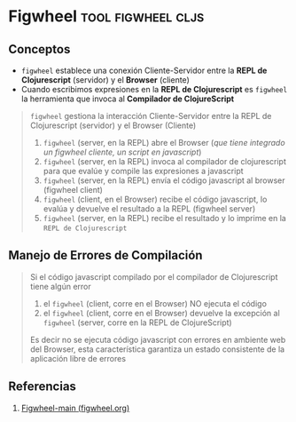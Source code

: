 * Figwheel                                             :tool:figwheel:cljs:
   :PROPERTIES:
   :DATE-CREATED: <2023-10-16 Mon>
   :DATE-UPDATED: <2023-10-16 Mon>
   :BOOK: nil
   :BOOK-CHAPTERS: nil
   :COURSE: nil
   :COURSE-LESSONS: nil
   :END:
** Conceptos
   - ~figwheel~ establece una conexión Cliente-Servidor entre la *REPL de Clojurescript* (servidor) y el *Browser* (cliente)
   - Cuando escribimos expresiones en la *REPL de Clojurescript* es ~figwheel~ la herramienta que invoca al *Compilador de ClojureScript*

   #+BEGIN_QUOTE
   ~figwheel~ gestiona la interacción Cliente-Servidor entre la REPL de Clojurescript (servidor) y el Browser (Cliente)

   1. ~figwheel~ (server, en la REPL) abre el Browser (/que tiene integrado un figwheel cliente, un script en javascript/)
   2. ~figwheel~ (server, en la REPL) invoca al compilador de clojurescript para que evalúe y compile las expresiones a javascript
   3. ~figwheel~ (server, en la REPL) envía el código javascript al browser (figwheel client)
   4. ~figwheel~ (client, en el Browser) recibe el código javascript, lo evalúa y devuelve el resultado a la REPL (figwheel server)
   5. ~figwheel~ (server, en la REPL) recibe el resultado y lo imprime en la ~REPL de Clojurescript~
   #+END_QUOTE
** Manejo de Errores de Compilación
   #+BEGIN_QUOTE
   Si el código javascript compilado por el compilador de Clojurescript tiene algún error
   1. el ~figwheel~ (client, corre en el Browser) NO ejecuta el código
   2. el ~figwheel~ (client, corre en el Browser) devuelve la excepción al ~figwheel~ (server, corre en la REPL de ClojureScript)

   Es decir no se ejecuta código javascript con errores en ambiente web del Browser,
   esta característica garantiza un estado consistente de la aplicación libre de errores
   #+END_QUOTE
** Referencias
   1. [[https://figwheel.org/][Figwheel-main (figwheel.org)]]
